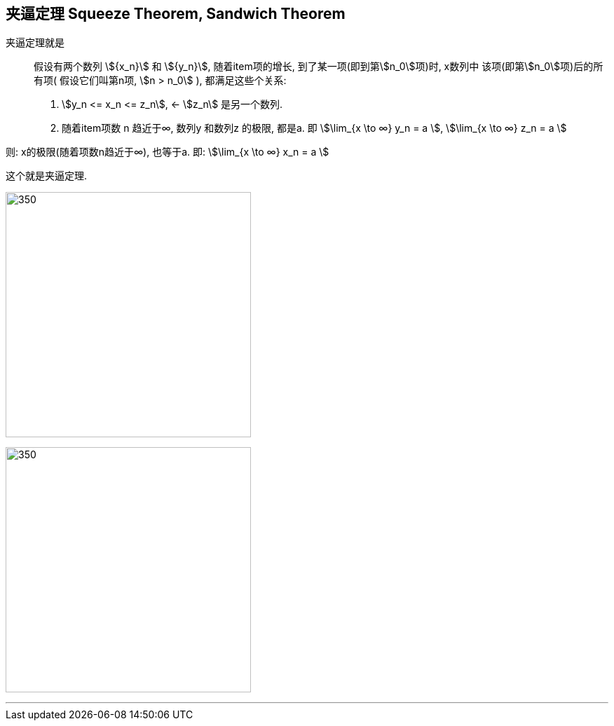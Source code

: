 

== 夹逼定理 Squeeze Theorem, Sandwich Theorem

夹逼定理就是:: 假设有两个数列 stem:[{x_n}] 和 stem:[{y_n}], 随着item项的增长, 到了某一项(即到第stem:[n_0]项)时, x数列中 该项(即第stem:[n_0]项)后的所有项( 假设它们叫第n项, stem:[n > n_0] ), 都满足这些个关系:

1. stem:[y_n <= x_n <= z_n], <- stem:[z_n] 是另一个数列.
2. 随着item项数 n 趋近于∞,  数列y 和数列z 的极限, 都是a. 即 stem:[\lim_{x \to ∞} y_n = a ], stem:[\lim_{x \to ∞} z_n = a ]

则: x的极限(随着项数n趋近于∞), 也等于a. 即: stem:[\lim_{x \to ∞} x_n = a ]

这个就是夹逼定理.

image:img/017.svg[350,350]

image:img/018.png[350,350]

---
